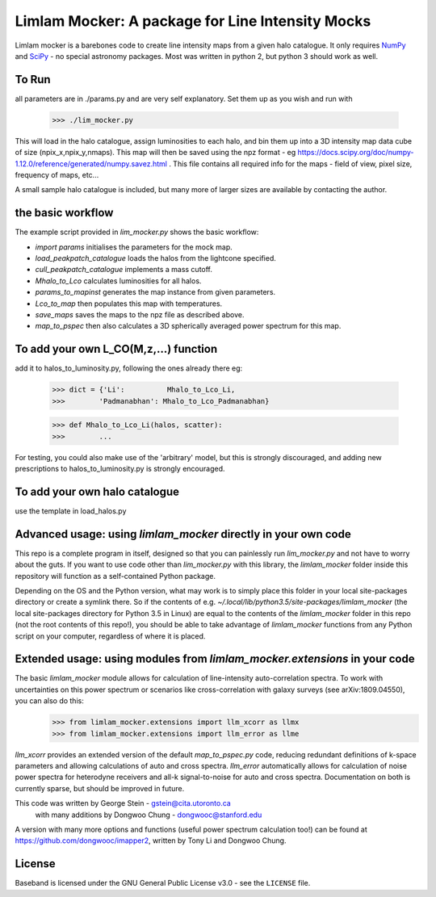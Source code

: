 Limlam Mocker: A package for Line Intensity Mocks
=================================================

Limlam mocker is a barebones code to create line intensity maps from a given halo catalogue. 
It only requires `NumPy <http://www.numpy.org/>`_ and `SciPy <http://www.scipy.org/>`_ - no special astronomy packages. Most was written in python 2, but python 3 should work as well.

To Run
------

all parameters are in ./params.py and are very self explanatory. Set them up as you wish and run with 

        >>> ./lim_mocker.py


This will load in the halo catalogue, assign luminosities to each halo, and bin them up into a 3D intensity map data cube of size (npix_x,npix_y,nmaps). This map will then be saved using the npz format - eg https://docs.scipy.org/doc/numpy-1.12.0/reference/generated/numpy.savez.html . This file contains all required info for the maps - field of view, pixel size, frequency of maps, etc...

A small sample halo catalogue is included, but many more of larger sizes are available by contacting the author. 

the basic workflow
------------------
The example script provided in `lim_mocker.py` shows the basic workflow:

- `import params` initialises the parameters for the mock map.
- `load_peakpatch_catalogue` loads the halos from the lightcone specified.
- `cull_peakpatch_catalogue` implements a mass cutoff.
- `Mhalo_to_Lco` calculates luminosities for all halos.
- `params_to_mapinst` generates the map instance from given parameters.
- `Lco_to_map` then populates this map with temperatures.
- `save_maps` saves the maps to the npz file as described above.
- `map_to_pspec` then also calculates a 3D spherically averaged power spectrum for this map.

To add your own L_CO(M,z,...) function
--------------------------------------
add it to halos_to_luminosity.py, following the ones already there eg:    

        >>> dict = {'Li':          Mhalo_to_Lco_Li,
        >>>        'Padmanabhan': Mhalo_to_Lco_Padmanabhan}
            
        >>> def Mhalo_to_Lco_Li(halos, scatter):
        >>>        ...

For testing, you could also make use of the 'arbitrary' model, but this is strongly discouraged, and adding new prescriptions to halos_to_luminosity.py is strongly encouraged.

To add your own halo catalogue
------------------------------
use the template in load_halos.py

Advanced usage: using `limlam_mocker` directly in your own code
---------------------------------------------------------------
This repo is a complete program in itself, designed so that you can painlessly run `lim_mocker.py` and not have to worry about the guts. If you want to use code other than `lim_mocker.py` with this library, the `limlam_mocker` folder inside this repository will function as a self-contained Python package.

Depending on the OS and the Python version, what may work is to simply place this folder in your local site-packages directory or create a symlink there. So if the contents of e.g. `~/.local/lib/python3.5/site-packages/limlam_mocker` (the local site-packages directory for Python 3.5 in Linux) are equal to the contents of the `limlam_mocker` folder in this repo (not the root contents of this repo!), you should be able to take advantage of `limlam_mocker` functions from any Python script on your computer, regardless of where it is placed.

Extended usage: using modules from `limlam_mocker.extensions` in your code
--------------------------------------------------------------------------
The basic `limlam_mocker` module allows for calculation of line-intensity auto-correlation spectra. To work with uncertainties on this power spectrum or scenarios like cross-correlation with galaxy surveys (see arXiv:1809.04550), you can also do this:
        >>> from limlam_mocker.extensions import llm_xcorr as llmx
        >>> from limlam_mocker.extensions import llm_error as llme
`llm_xcorr` provides an extended version of the default `map_to_pspec.py` code, reducing redundant definitions of k-space parameters and allowing calculations of auto and cross spectra. `llm_error` automatically allows for calculation of noise power spectra for heterodyne receivers and all-k signal-to-noise for auto and cross spectra. Documentation on both is currently sparse, but should be improved in future.

This code was written by George Stein    - gstein@cita.utoronto.ca
    with many additions by Dongwoo Chung - dongwooc@stanford.edu

A version with many more options and functions (useful power spectrum calculation too!) can be found at https://github.com/dongwooc/imapper2, written by Tony Li and Dongwoo Chung.

License
-------

Baseband is licensed under the GNU General Public License v3.0 - see the
``LICENSE`` file.

